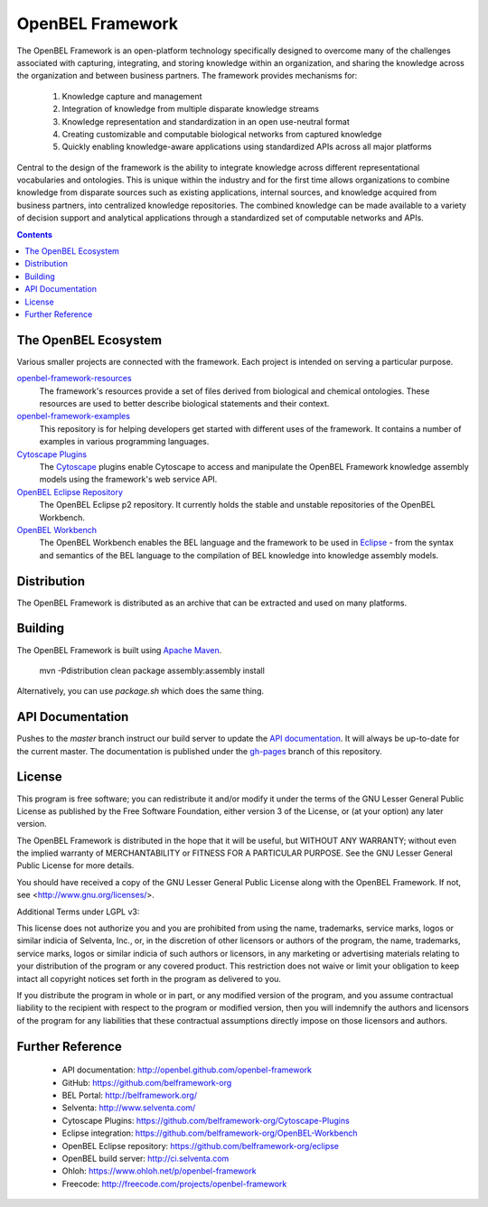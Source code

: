 OpenBEL Framework
=================

The OpenBEL Framework is an open-platform technology specifically designed to
overcome many of the challenges associated with capturing, integrating, and
storing knowledge within an organization, and sharing the knowledge across the
organization and between business partners. The framework provides mechanisms
for: 

 #. Knowledge capture and management
 #. Integration of knowledge from multiple disparate knowledge streams
 #. Knowledge representation and standardization in an open use-neutral format
 #. Creating customizable and computable biological networks from captured
    knowledge
 #. Quickly enabling knowledge-aware applications using standardized APIs
    across all major platforms

Central to the design of the framework is the ability to integrate knowledge
across different representational vocabularies and ontologies. This is unique
within the industry and for the first time allows organizations to combine
knowledge from disparate sources such as existing applications, internal
sources, and knowledge acquired from business partners, into centralized
knowledge repositories. The combined knowledge can be made available to a
variety of decision support and analytical applications through a standardized
set of computable networks and APIs.

.. contents::

The OpenBEL Ecosystem
---------------------

Various smaller projects are connected with the framework. Each project is
intended on serving a particular purpose.

`openbel-framework-resources`_
  The framework's resources provide a set of files derived from biological and
  chemical ontologies. These resources are used to better describe biological
  statements and their context.

`openbel-framework-examples`_
  This repository is for helping developers get started with different uses of
  the framework. It contains a number of examples in various programming
  languages.

`Cytoscape Plugins`_
  The `Cytoscape`_ plugins enable Cytoscape to access and manipulate the OpenBEL
  Framework knowledge assembly models using the framework's web service API.

`OpenBEL Eclipse Repository`_
  The OpenBEL Eclipse p2 repository. It currently holds the stable and unstable
  repositories of the OpenBEL Workbench.

`OpenBEL Workbench`_
  The OpenBEL Workbench enables the BEL language and the framework to be used
  in `Eclipse`_ - from the syntax and semantics of the BEL language to the
  compilation of BEL knowledge into knowledge assembly models.

.. _openbel-framework-resources: https://github.com/OpenBEL/openbel-framework-resources
.. _openbel-framework-examples: https://github.com/OpenBEL/openbel-framework-examples
.. _Cytoscape Plugins: https://github.com/belframework-org/Cytoscape-Plugins#readme
.. _OpenBEL Eclipse Repository: https://github.com/belframework-org/eclipse
.. _OpenBEL Workbench: https://github.com/belframework-org/OpenBEL-Workbench
.. _Cytoscape: http://www.cytoscape.org/
.. _Eclipse: http://eclipse.org

Distribution
------------

The OpenBEL Framework is distributed as an archive that can be extracted and
used on many platforms.

Building
--------

The OpenBEL Framework is built using `Apache Maven`_.

    mvn -Pdistribution clean package assembly:assembly install

Alternatively, you can use `package.sh` which does the same thing.

.. _Apache Maven: http://maven.apache.org/

API Documentation
-----------------

Pushes to the `master` branch instruct our build server to update the
`API documentation`_. It will always be up-to-date for the current
master. The documentation is published under the `gh-pages`_ branch of this
repository.

.. _API documentation: http://openbel.github.com/openbel-framework
.. _gh-pages: https://github.com/OpenBEL/openbel-framework/tree/gh-pages

License
-------

This program is free software; you can redistribute it and/or modify it
under the terms of the GNU Lesser General Public License as published by
the Free Software Foundation, either version 3 of the License, or
(at your option) any later version.

The OpenBEL Framework is distributed in the hope that it will be useful, but
WITHOUT ANY WARRANTY; without even the implied warranty of MERCHANTABILITY
or FITNESS FOR A PARTICULAR PURPOSE. See the GNU Lesser General Public
License for more details.

You should have received a copy of the GNU Lesser General Public License
along with the OpenBEL Framework. If not, see <http://www.gnu.org/licenses/>.

Additional Terms under LGPL v3:

This license does not authorize you and you are prohibited from using the
name, trademarks, service marks, logos or similar indicia of Selventa, Inc.,
or, in the discretion of other licensors or authors of the program, the
name, trademarks, service marks, logos or similar indicia of such authors or
licensors, in any marketing or advertising materials relating to your
distribution of the program or any covered product. This restriction does
not waive or limit your obligation to keep intact all copyright notices set
forth in the program as delivered to you.

If you distribute the program in whole or in part, or any modified version
of the program, and you assume contractual liability to the recipient with
respect to the program or modified version, then you will indemnify the
authors and licensors of the program for any liabilities that these
contractual assumptions directly impose on those licensors and authors.

Further Reference
-----------------

 * API documentation: http://openbel.github.com/openbel-framework
 * GitHub: https://github.com/belframework-org
 * BEL Portal: http://belframework.org/
 * Selventa: http://www.selventa.com/
 * Cytoscape Plugins: https://github.com/belframework-org/Cytoscape-Plugins
 * Eclipse integration: https://github.com/belframework-org/OpenBEL-Workbench
 * OpenBEL Eclipse repository: https://github.com/belframework-org/eclipse
 * OpenBEL build server: http://ci.selventa.com
 * Ohloh: https://www.ohloh.net/p/openbel-framework
 * Freecode: http://freecode.com/projects/openbel-framework

